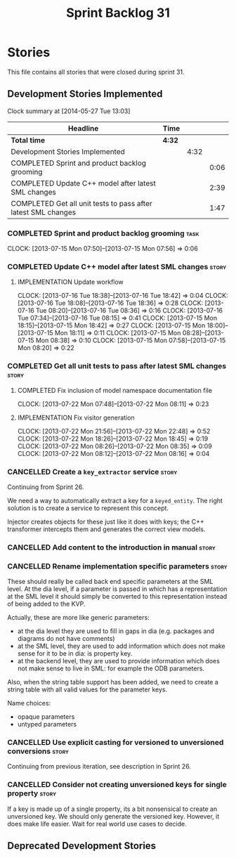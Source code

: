 #+title: Sprint Backlog 31
#+options: date:nil toc:nil author:nil num:nil
#+todo: ANALYSIS IMPLEMENTATION TESTING | COMPLETED CANCELLED
#+tags: story(s) epic(e) task(t) note(n) spike(p)

* Stories

This file contains all stories that were closed during sprint 31.

** Development Stories Implemented

#+begin: clocktable :maxlevel 3 :scope subtree
Clock summary at [2014-05-27 Tue 13:03]

| Headline                                                      | Time   |      |      |
|---------------------------------------------------------------+--------+------+------|
| *Total time*                                                  | *4:32* |      |      |
|---------------------------------------------------------------+--------+------+------|
| Development Stories Implemented                               |        | 4:32 |      |
| COMPLETED Sprint and product backlog grooming                 |        |      | 0:06 |
| COMPLETED Update C++ model after latest SML changes           |        |      | 2:39 |
| COMPLETED Get all unit tests to pass after latest SML changes |        |      | 1:47 |
#+end:

*** COMPLETED Sprint and product backlog grooming                      :task:
    CLOSED: [2014-05-27 Tue 13:03]
    CLOCK: [2013-07-15 Mon 07:50]--[2013-07-15 Mon 07:56] =>  0:06

*** COMPLETED Update C++ model after latest SML changes               :story:
    CLOSED: [2013-07-22 Mon 07:47]
**** IMPLEMENTATION Update workflow
     CLOCK: [2013-07-16 Tue 18:38]--[2013-07-16 Tue 18:42] =>  0:04
     CLOCK: [2013-07-16 Tue 18:08]--[2013-07-16 Tue 18:36] =>  0:28
     CLOCK: [2013-07-16 Tue 08:20]--[2013-07-16 Tue 08:36] =>  0:16
     CLOCK: [2013-07-16 Tue 07:34]--[2013-07-16 Tue 08:15] =>  0:41
     CLOCK: [2013-07-15 Mon 18:15]--[2013-07-15 Mon 18:42] =>  0:27
     CLOCK: [2013-07-15 Mon 18:00]--[2013-07-15 Mon 18:11] =>  0:11
     CLOCK: [2013-07-15 Mon 08:28]--[2013-07-15 Mon 08:38] =>  0:10
     CLOCK: [2013-07-15 Mon 07:58]--[2013-07-15 Mon 08:20] =>  0:22

*** COMPLETED Get all unit tests to pass after latest SML changes     :story:
    CLOSED: [2013-08-05 Mon 23:23]
**** COMPLETED Fix inclusion of model namespace documentation file
     CLOSED: [2013-07-22 Mon 08:11]
     CLOCK: [2013-07-22 Mon 07:48]--[2013-07-22 Mon 08:11] =>  0:23

**** IMPLEMENTATION Fix visitor generation
     CLOCK: [2013-07-22 Mon 21:56]--[2013-07-22 Mon 22:48] =>  0:52
     CLOCK: [2013-07-22 Mon 18:26]--[2013-07-22 Mon 18:45] =>  0:19
     CLOCK: [2013-07-22 Mon 08:26]--[2013-07-22 Mon 08:35] =>  0:09
     CLOCK: [2013-07-22 Mon 08:12]--[2013-07-22 Mon 08:16] =>  0:04

*** CANCELLED Create a =key_extractor= service                        :story:
    CLOSED: [2013-08-05 Mon 23:23]

Continuing from Sprint 26.

We need a way to automatically extract a key for a =keyed_entity=.
The right solution is to create a service to represent this
concept.

Injector creates objects for these just like it does with keys; the
C++ transformer intercepts them and generates the correct view models.

*** CANCELLED Add content to the introduction in manual               :story:
    CLOSED: [2013-08-05 Mon 23:23]
*** CANCELLED Rename implementation specific parameters               :story:
    CLOSED: [2013-08-05 Mon 23:23]

These should really be called back end specific parameters at the SML
level. At the dia level, if a parameter is passed in which has a
representation at the SML level it should simply be converted to this
representation instead of being added to the KVP.

Actually, these are more like generic parameters:

- at the dia level they are used to fill in gaps in dia (e.g. packages
  and diagrams do not have comments)
- at the SML level, they are used to add information which does not
  make sense for it to be in dia: is property key.
- at the backend level, they are used to provide information which
  does not make sense to live in SML: for example the ODB parameters.

Also, when the string table support has been added, we need to create
a string table with all valid values for the parameter keys.

Name choices:

- opaque parameters
- untyped parameters

*** CANCELLED Use explicit casting for versioned to unversioned conversions :story:
    CLOSED: [2013-08-05 Mon 23:23]

Continuing from previous iteration, see description in Sprint 26.

*** CANCELLED Consider not creating unversioned keys for single property :story:
    CLOSED: [2013-08-05 Mon 23:23]

If a key is made up of a single property, its a bit nonsensical to
create an unversioned key. We should only generate the versioned
key. However, it does make life easier. Wait for real world use cases
to decide.

** Deprecated Development Stories
